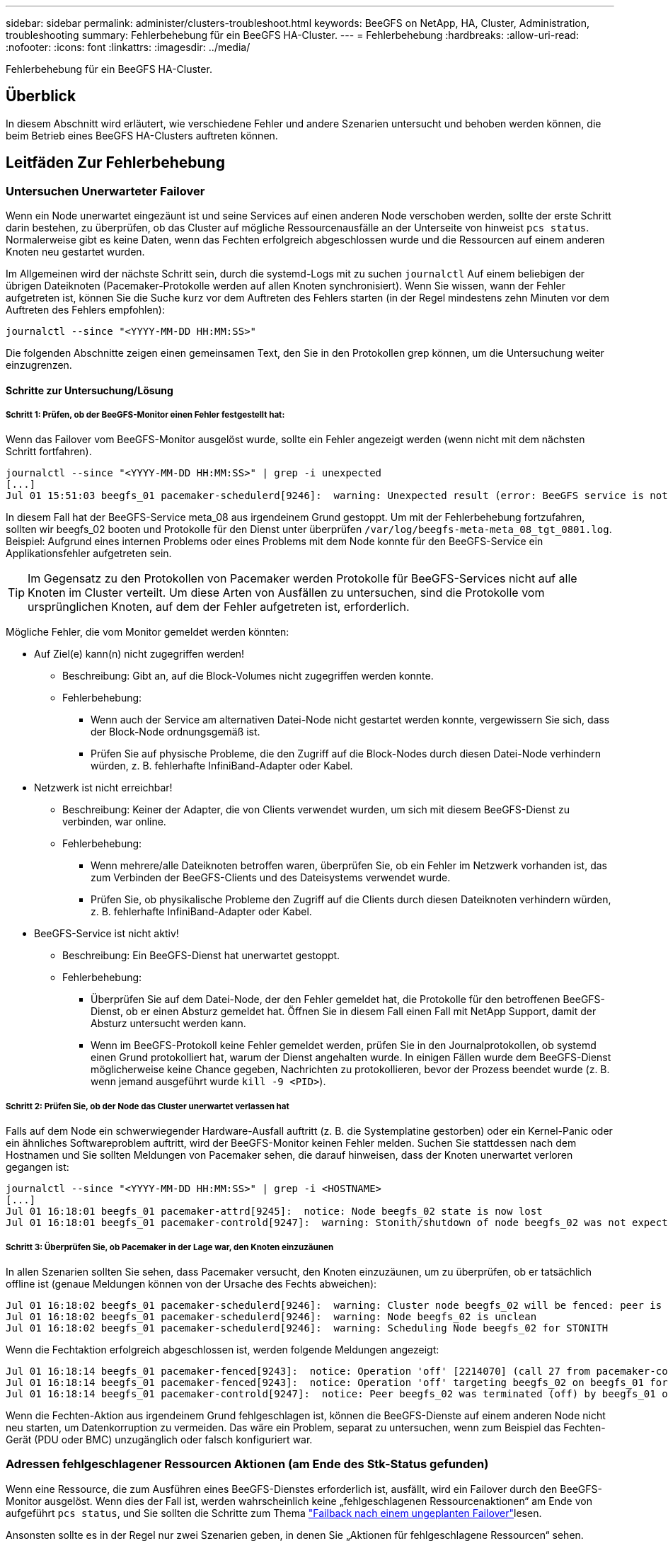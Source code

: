 ---
sidebar: sidebar 
permalink: administer/clusters-troubleshoot.html 
keywords: BeeGFS on NetApp, HA, Cluster, Administration, troubleshooting 
summary: Fehlerbehebung für ein BeeGFS HA-Cluster. 
---
= Fehlerbehebung
:hardbreaks:
:allow-uri-read: 
:nofooter: 
:icons: font
:linkattrs: 
:imagesdir: ../media/


[role="lead"]
Fehlerbehebung für ein BeeGFS HA-Cluster.



== Überblick

In diesem Abschnitt wird erläutert, wie verschiedene Fehler und andere Szenarien untersucht und behoben werden können, die beim Betrieb eines BeeGFS HA-Clusters auftreten können.



== Leitfäden Zur Fehlerbehebung



=== Untersuchen Unerwarteter Failover

Wenn ein Node unerwartet eingezäunt ist und seine Services auf einen anderen Node verschoben werden, sollte der erste Schritt darin bestehen, zu überprüfen, ob das Cluster auf mögliche Ressourcenausfälle an der Unterseite von hinweist `pcs status`. Normalerweise gibt es keine Daten, wenn das Fechten erfolgreich abgeschlossen wurde und die Ressourcen auf einem anderen Knoten neu gestartet wurden.

Im Allgemeinen wird der nächste Schritt sein, durch die systemd-Logs mit zu suchen `journalctl` Auf einem beliebigen der übrigen Dateiknoten (Pacemaker-Protokolle werden auf allen Knoten synchronisiert). Wenn Sie wissen, wann der Fehler aufgetreten ist, können Sie die Suche kurz vor dem Auftreten des Fehlers starten (in der Regel mindestens zehn Minuten vor dem Auftreten des Fehlers empfohlen):

[source, console]
----
journalctl --since "<YYYY-MM-DD HH:MM:SS>"
----
Die folgenden Abschnitte zeigen einen gemeinsamen Text, den Sie in den Protokollen grep können, um die Untersuchung weiter einzugrenzen.



==== Schritte zur Untersuchung/Lösung



===== Schritt 1: Prüfen, ob der BeeGFS-Monitor einen Fehler festgestellt hat:

Wenn das Failover vom BeeGFS-Monitor ausgelöst wurde, sollte ein Fehler angezeigt werden (wenn nicht mit dem nächsten Schritt fortfahren).

[source, console]
----
journalctl --since "<YYYY-MM-DD HH:MM:SS>" | grep -i unexpected
[...]
Jul 01 15:51:03 beegfs_01 pacemaker-schedulerd[9246]:  warning: Unexpected result (error: BeeGFS service is not active!) was recorded for monitor of meta_08-monitor on beegfs_02 at Jul  1 15:51:03 2022
----
In diesem Fall hat der BeeGFS-Service meta_08 aus irgendeinem Grund gestoppt. Um mit der Fehlerbehebung fortzufahren, sollten wir beegfs_02 booten und Protokolle für den Dienst unter überprüfen `/var/log/beegfs-meta-meta_08_tgt_0801.log`. Beispiel: Aufgrund eines internen Problems oder eines Problems mit dem Node konnte für den BeeGFS-Service ein Applikationsfehler aufgetreten sein.


TIP: Im Gegensatz zu den Protokollen von Pacemaker werden Protokolle für BeeGFS-Services nicht auf alle Knoten im Cluster verteilt. Um diese Arten von Ausfällen zu untersuchen, sind die Protokolle vom ursprünglichen Knoten, auf dem der Fehler aufgetreten ist, erforderlich.

Mögliche Fehler, die vom Monitor gemeldet werden könnten:

* Auf Ziel(e) kann(n) nicht zugegriffen werden!
+
** Beschreibung: Gibt an, auf die Block-Volumes nicht zugegriffen werden konnte.
** Fehlerbehebung:
+
*** Wenn auch der Service am alternativen Datei-Node nicht gestartet werden konnte, vergewissern Sie sich, dass der Block-Node ordnungsgemäß ist.
*** Prüfen Sie auf physische Probleme, die den Zugriff auf die Block-Nodes durch diesen Datei-Node verhindern würden, z. B. fehlerhafte InfiniBand-Adapter oder Kabel.




* Netzwerk ist nicht erreichbar!
+
** Beschreibung: Keiner der Adapter, die von Clients verwendet wurden, um sich mit diesem BeeGFS-Dienst zu verbinden, war online.
** Fehlerbehebung:
+
*** Wenn mehrere/alle Dateiknoten betroffen waren, überprüfen Sie, ob ein Fehler im Netzwerk vorhanden ist, das zum Verbinden der BeeGFS-Clients und des Dateisystems verwendet wurde.
*** Prüfen Sie, ob physikalische Probleme den Zugriff auf die Clients durch diesen Dateiknoten verhindern würden, z. B. fehlerhafte InfiniBand-Adapter oder Kabel.




* BeeGFS-Service ist nicht aktiv!
+
** Beschreibung: Ein BeeGFS-Dienst hat unerwartet gestoppt.
** Fehlerbehebung:
+
*** Überprüfen Sie auf dem Datei-Node, der den Fehler gemeldet hat, die Protokolle für den betroffenen BeeGFS-Dienst, ob er einen Absturz gemeldet hat. Öffnen Sie in diesem Fall einen Fall mit NetApp Support, damit der Absturz untersucht werden kann.
*** Wenn im BeeGFS-Protokoll keine Fehler gemeldet werden, prüfen Sie in den Journalprotokollen, ob systemd einen Grund protokolliert hat, warum der Dienst angehalten wurde. In einigen Fällen wurde dem BeeGFS-Dienst möglicherweise keine Chance gegeben, Nachrichten zu protokollieren, bevor der Prozess beendet wurde (z. B. wenn jemand ausgeführt wurde `kill -9 <PID>`).








===== Schritt 2: Prüfen Sie, ob der Node das Cluster unerwartet verlassen hat

Falls auf dem Node ein schwerwiegender Hardware-Ausfall auftritt (z. B. die Systemplatine gestorben) oder ein Kernel-Panic oder ein ähnliches Softwareproblem auftritt, wird der BeeGFS-Monitor keinen Fehler melden. Suchen Sie stattdessen nach dem Hostnamen und Sie sollten Meldungen von Pacemaker sehen, die darauf hinweisen, dass der Knoten unerwartet verloren gegangen ist:

[source, console]
----
journalctl --since "<YYYY-MM-DD HH:MM:SS>" | grep -i <HOSTNAME>
[...]
Jul 01 16:18:01 beegfs_01 pacemaker-attrd[9245]:  notice: Node beegfs_02 state is now lost
Jul 01 16:18:01 beegfs_01 pacemaker-controld[9247]:  warning: Stonith/shutdown of node beegfs_02 was not expected
----


===== Schritt 3: Überprüfen Sie, ob Pacemaker in der Lage war, den Knoten einzuzäunen

In allen Szenarien sollten Sie sehen, dass Pacemaker versucht, den Knoten einzuzäunen, um zu überprüfen, ob er tatsächlich offline ist (genaue Meldungen können von der Ursache des Fechts abweichen):

[source, console]
----
Jul 01 16:18:02 beegfs_01 pacemaker-schedulerd[9246]:  warning: Cluster node beegfs_02 will be fenced: peer is no longer part of the cluster
Jul 01 16:18:02 beegfs_01 pacemaker-schedulerd[9246]:  warning: Node beegfs_02 is unclean
Jul 01 16:18:02 beegfs_01 pacemaker-schedulerd[9246]:  warning: Scheduling Node beegfs_02 for STONITH
----
Wenn die Fechtaktion erfolgreich abgeschlossen ist, werden folgende Meldungen angezeigt:

[source, console]
----
Jul 01 16:18:14 beegfs_01 pacemaker-fenced[9243]:  notice: Operation 'off' [2214070] (call 27 from pacemaker-controld.9247) for host 'beegfs_02' with device 'fence_redfish_2' returned: 0 (OK)
Jul 01 16:18:14 beegfs_01 pacemaker-fenced[9243]:  notice: Operation 'off' targeting beegfs_02 on beegfs_01 for pacemaker-controld.9247@beegfs_01.786df3a1: OK
Jul 01 16:18:14 beegfs_01 pacemaker-controld[9247]:  notice: Peer beegfs_02 was terminated (off) by beegfs_01 on behalf of pacemaker-controld.9247: OK
----
Wenn die Fechten-Aktion aus irgendeinem Grund fehlgeschlagen ist, können die BeeGFS-Dienste auf einem anderen Node nicht neu starten, um Datenkorruption zu vermeiden. Das wäre ein Problem, separat zu untersuchen, wenn zum Beispiel das Fechten-Gerät (PDU oder BMC) unzugänglich oder falsch konfiguriert war.



=== Adressen fehlgeschlagener Ressourcen Aktionen (am Ende des Stk-Status gefunden)

Wenn eine Ressource, die zum Ausführen eines BeeGFS-Dienstes erforderlich ist, ausfällt, wird ein Failover durch den BeeGFS-Monitor ausgelöst. Wenn dies der Fall ist, werden wahrscheinlich keine „fehlgeschlagenen Ressourcenaktionen“ am Ende von aufgeführt `pcs status`, und Sie sollten die Schritte zum Thema link:clusters-failover-failback.html["Failback nach einem ungeplanten Failover"^]lesen.

Ansonsten sollte es in der Regel nur zwei Szenarien geben, in denen Sie „Aktionen für fehlgeschlagene Ressourcen“ sehen.



==== Schritte zur Untersuchung/Lösung



===== Szenario 1: Bei einem Fechten-Agent wurde ein temporäres oder dauerhaftes Problem erkannt und es wurde neu gestartet oder auf einen anderen Knoten verschoben.

Einige Fechten-Agenten sind zuverlässiger als andere, und jeder implementiert seine eigene Überwachungsmethode, um sicherzustellen, dass die Fechtvorrichtung bereit ist. Insbesondere wurde festgestellt, dass der Fechtagent von Redfish fehlgeschlagene Ressourcenaktionen wie die folgenden meldet, obwohl er immer noch gestartet wird:

[source, console]
----
  * fence_redfish_2_monitor_60000 on beegfs_01 'not running' (7): call=2248, status='complete', exitreason='', last-rc-change='2022-07-26 08:12:59 -05:00', queued=0ms, exec=0ms
----
Ein Fechten-Agent, der fehlgeschlagene Ressourcen-Aktionen auf einem bestimmten Knoten meldet, wird nicht erwartet, dass ein Failover der BeeGFS-Dienste ausgelöst wird, die auf diesem Knoten ausgeführt werden. Es sollte einfach automatisch auf demselben oder einem anderen Knoten neu gestartet werden.

Schritte zur Lösung:

. Wenn der Fechtagent sich immer wieder weigert, auf allen oder einer Untermenge von Knoten ausgeführt zu werden, überprüfen Sie, ob diese Knoten eine Verbindung zum Fechtagenten herstellen können, und überprüfen Sie, ob der Fechtagent im Ansible-Bestand korrekt konfiguriert ist.
+
.. Wenn z. B. ein Fechten-Agent von Redfish (BMC) auf demselben Knoten ausgeführt wird, wie er für das Fechten verantwortlich ist, und die Betriebssystemverwaltung und BMC-IPs auf derselben physischen Schnittstelle sind, ermöglichen einige Netzwerk-Switch-Konfigurationen keine Kommunikation zwischen den beiden Schnittstellen (um Netzwerkschleifen zu verhindern). Standardmäßig versucht das HA-Cluster, keine Fechten-Agenten auf dem Node zu platzieren, den sie für Fechten verantwortlich sind, aber dies kann in einigen Szenarien/Konfigurationen geschehen.


. Sobald alle Probleme behoben sind (oder das Problem scheinbar kurzlebig zu sein schien), führen Sie den folgenden Lauf aus `pcs resource cleanup` So setzen Sie die fehlgeschlagenen Ressourcenaktionen zurück.




===== Szenario 2: Der BeeGFS-Monitor hat ein Problem erkannt und ein Failover ausgelöst, aber aus irgendeinem Grund konnte das System nicht auf einem sekundären Knoten starten.

Sofern das Fechten aktiviert ist und die Ressource nicht vom Stoppen auf dem ursprünglichen Knoten blockiert wurde (siehe Abschnitt Fehlerbehebung für „Standby (on-fail)“)), sind die wahrscheinlichsten Gründe, warum Probleme auftreten, die die Ressource auf einem sekundären Knoten zu starten, weil:

* Der sekundäre Node war bereits offline.
* Ein physisches oder logisches Konfigurationsproblem verhindert, dass das sekundäre System auf die als BeeGFS-Ziele verwendeten Block-Volumes zugreift.


Schritte zur Lösung:

. Für jeden Eintrag in den Aktionen für fehlgeschlagene Ressourcen:
+
.. Bestätigen Sie, dass die fehlgeschlagene Ressourcenaktion ein Startvorgang war.
.. Basierend auf der in den Aktionen für fehlgeschlagene Ressourcen angegebenen Ressource und dem in den Knoten angegebenen Ressource:
+
... Suchen Sie nach externen Problemen, die verhindern würden, dass der Knoten die angegebene Ressource startet, und beheben Sie diese. Wenn zum Beispiel BeeGFS IP-Adresse (Floating IP) nicht gestartet werden konnte, vergewissern Sie sich, dass mindestens eine der erforderlichen Schnittstellen angeschlossen/online ist und mit dem richtigen Netzwerk-Switch verbunden ist. Wenn ein BeeGFS-Ziel (Blockgerät/E-Series-Volume) fehlgeschlagen ist, überprüfen Sie, ob die physischen Verbindungen zu den Backend-Block-Nodes wie erwartet verbunden sind, und überprüfen Sie, ob die Block-Nodes ordnungsgemäß sind.


.. Wenn es keine offensichtlichen externen Probleme gibt und Sie eine Ursache für diesen Vorfall wünschen, sollten Sie einen Case mit dem NetApp Support eröffnen, um ihn zu untersuchen, bevor Sie fortfahren, da die folgenden Schritte eine Ursachenanalyse (Root Cause Analysis, RCA) schwierig/unmöglich machen können.


. Nach der Lösung externer Probleme:
+
.. Kommentieren Sie alle nicht funktionierenden Nodes aus der Ansible Inventory.yml-Datei und führen Sie das vollständige Ansible-Playbook erneut aus, um sicherzustellen, dass die logische Konfiguration auf den/den sekundären Nodes korrekt eingerichtet ist.
+
... Hinweis: Vergessen Sie nicht, diese Nodes zu kommentieren und das Playbook erneut auszuführen, sobald sich die Nodes in einem ordnungsgemäßen Zustand befinden und Sie zum Failback bereit sind.


.. Alternativ können Sie versuchen, das Cluster manuell wiederherzustellen:
+
... Platzieren Sie alle Offline-Nodes wieder online mithilfe von: `pcs cluster start <HOSTNAME>`
... Löschen Sie alle fehlgeschlagenen Ressourcenaktionen mit: `pcs resource cleanup`
... Stk-Status ausführen und überprüfen, ob alle Dienste wie erwartet beginnen.
... Bei Bedarf ausführen `pcs resource relocate run` Verschieben von Ressourcen zurück auf den bevorzugten Node (sofern verfügbar)








== Häufige Probleme



=== BeeGFS-Services führen bei Anforderung kein Failover oder Failback durch

*Wahrscheinliche Ausgabe:* das `pcs resource relocate` Befehl ausführen wurde ausgeführt, aber nie erfolgreich abgeschlossen.

*So überprüfen Sie:* Lauf `pcs constraint --full` Und überprüfen Sie auf alle Standortbeschränkungen mit einer ID von `pcs-relocate-<RESOURCE>`.

*Wie löst man:* Lauf `pcs resource relocate clear` Wiederholen Sie anschließend den Test `pcs constraint --full` Um zu überprüfen, ob die zusätzlichen Bedingungen entfernt wurden.



=== Ein Knoten im Stk-Status zeigt „Standby (ein-aus)“ an, wenn das Fechten deaktiviert ist

*Wahrscheinliche Ursache:* Pacemaker konnte nicht erfolgreich bestätigen, dass alle Ressourcen auf dem Knoten, der ausgefallen ist, angehalten wurden.

*Wie löst man:*

. Laufen `pcs status` Und überprüfen Sie, ob die Ressourcen nicht „gestartet“ sind, oder zeigen Sie Fehler an der Unterseite der Ausgabe an, und beheben Sie eventuelle Probleme.
. Um den Node wieder in den Online-Modus zu versetzen, wird ausgeführt `pcs resource cleanup --node=<HOSTNAME>`.




=== Nach einem unerwarteten Failover zeigen die Ressourcen „gestartet (ein-Fehler)“ im Stk-Status an, wenn das Fechten aktiviert ist

*Wahrscheinliches Problem:* Es trat ein Problem auf, das einen Failover auslöste, Pacemaker konnte jedoch nicht überprüfen, ob der Knoten eingezäunt war. Dies kann passieren, weil Fechten falsch konfiguriert war oder es ein Problem mit dem Fechten Agent gab (Beispiel: Die PDU wurde vom Netzwerk getrennt).

*Wie löst man:*

. Vergewissern Sie sich, dass der Node tatsächlich ausgeschaltet ist.
+

IMPORTANT: Wenn der von Ihnen angegebene Node nicht aktiv ist, der aber Cluster-Services oder -Ressourcen ausführt, treten Datenbeschädigungen/Cluster-Ausfälle auf.

. Fechten manuell bestätigen mit: `pcs stonith confirm <NODE>`


An diesem Punkt sollten die Dienste den Failover beenden und auf einem anderen gesunden Knoten neu gestartet werden.



== Häufige Fehlerbehebungsaufgaben



=== Starten Sie individuelle BeeGFS-Dienste neu

Normalerweise, wenn ein BeeGFS-Service neu gestartet werden muss (z. B. um eine Konfigurationsänderung zu ermöglichen), sollte dies durch Aktualisierung des Ansible-Bestands und durch erneute Ausführung des Playbooks geschehen. In manchen Szenarien kann es wünschenswert sein, einzelne Services neu zu starten, um eine schnellere Fehlerbehebung zu ermöglichen, beispielsweise um das Protokollierungsniveau zu ändern, ohne auf die Ausführung des gesamten Playbooks zu warten.


IMPORTANT: Wenn nicht auch manuelle Änderungen am Ansible-Inventar hinzugefügt werden, werden diese bei der nächsten Ausführung des Ansible-Playbooks zurückgesetzt.



==== Option 1: Systemgesteuerter Neustart

Wenn das Risiko besteht, dass der BeeGFS-Service mit der neuen Konfiguration nicht ordnungsgemäß neu gestartet wird, versetzen Sie das Cluster zuerst in den Wartungsmodus, um zu verhindern, dass der BeeGFS-Monitor den Service erkennt, angehalten wird und ein unerwünschtes Failover ausgelöst wird:

[source, console]
----
pcs property set maintenance-mode=true
----
Nehmen Sie ggf. Änderungen an der Servicekonfiguration unter vor `/mnt/<SERVICE_ID>/*_config/beegfs-*.conf` (Beispiel: `/mnt/meta_01_tgt_0101/metadata_config/beegfs-meta.conf`) Dann systemd verwenden, um es neu zu starten:

[source, console]
----
systemctl restart beegfs-*@<SERVICE_ID>.service
----
Beispiel: `systemctl restart beegfs-meta@meta_01_tgt_0101.service`



==== Option 2: Schrittmachergesteuerter Neustart

Wenn Sie keine Sorge haben, dass die neue Konfiguration dazu führen könnte, dass der Service unerwartet angehalten wird (z. B. einfach die Protokollierungsebene ändern), oder Sie sich in einem Wartungsfenster befinden und sich keine Gedanken über Ausfallzeiten machen, können Sie den BeeGFS-Monitor einfach für den Service neu starten, den Sie neu starten möchten:

[source, console]
----
pcs resource restart <SERVICE>-monitor
----
Zum Beispiel zum Neustart des BeeGFS-Managementdienstes: `pcs resource restart mgmt-monitor`

